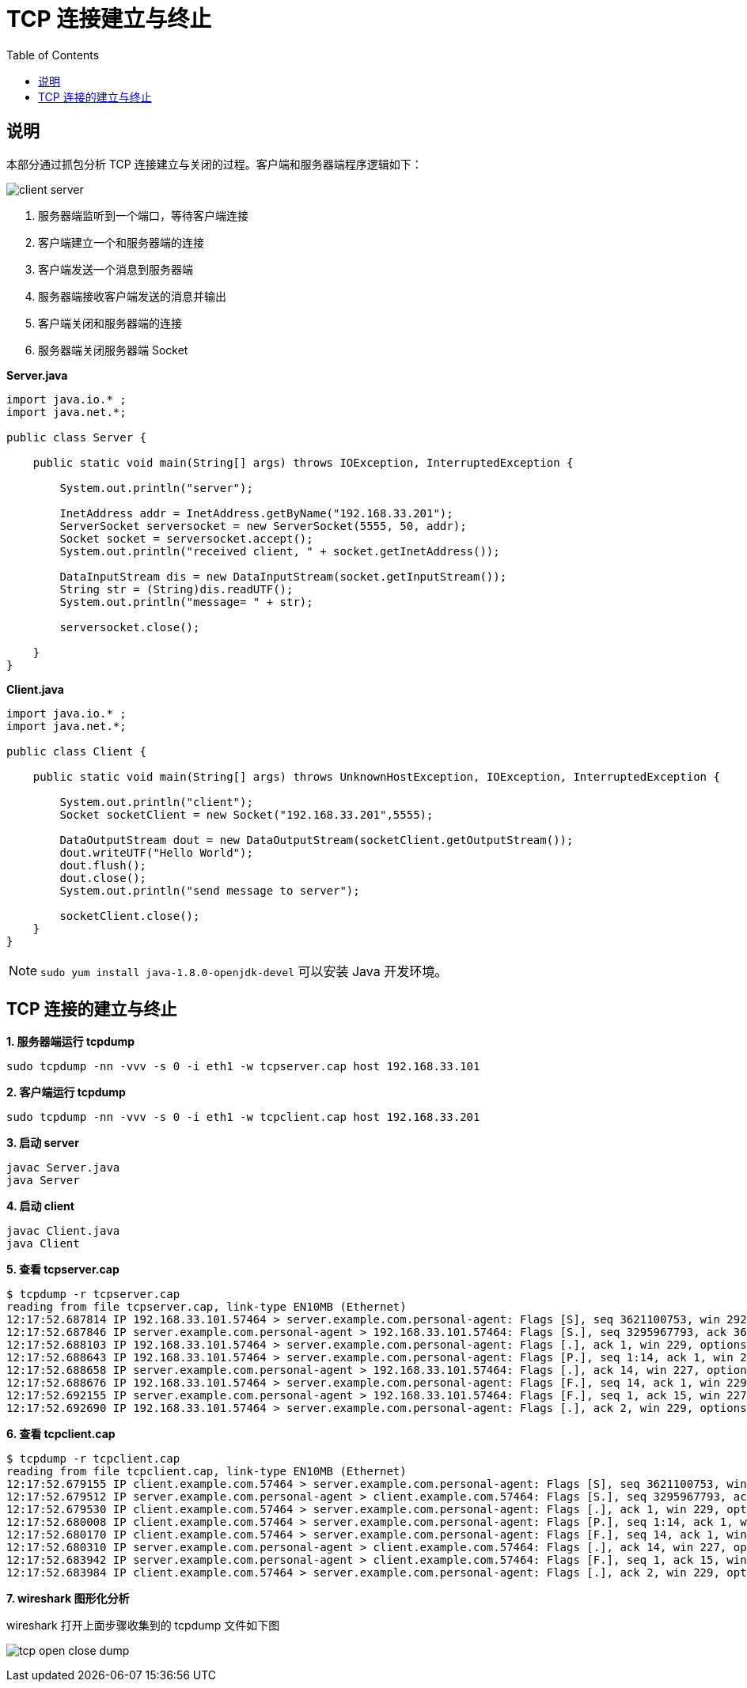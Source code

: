 = TCP 连接建立与终止
:toc: manual

== 说明

本部分通过抓包分析 TCP 连接建立与关闭的过程。客户端和服务器端程序逻辑如下：

image:img/client_server.png[]

1. 服务器端监听到一个端口，等待客户端连接
2. 客户端建立一个和服务器端的连接
3. 客户端发送一个消息到服务器端
4. 服务器端接收客户端发送的消息并输出
5. 客户端关闭和服务器端的连接
6. 服务器端关闭服务器端 Socket

[source, java]
.*Server.java*
----
import java.io.* ;
import java.net.*;

public class Server {

    public static void main(String[] args) throws IOException, InterruptedException {

        System.out.println("server");

        InetAddress addr = InetAddress.getByName("192.168.33.201");
        ServerSocket serversocket = new ServerSocket(5555, 50, addr);
        Socket socket = serversocket.accept();
        System.out.println("received client, " + socket.getInetAddress());

        DataInputStream dis = new DataInputStream(socket.getInputStream());
        String str = (String)dis.readUTF();
        System.out.println("message= " + str);
        
        serversocket.close();

    }
}
----

[source, java]
.*Client.java*
----
import java.io.* ;
import java.net.*;

public class Client {

    public static void main(String[] args) throws UnknownHostException, IOException, InterruptedException {

        System.out.println("client");
        Socket socketClient = new Socket("192.168.33.201",5555);

        DataOutputStream dout = new DataOutputStream(socketClient.getOutputStream());
        dout.writeUTF("Hello World");
        dout.flush();
        dout.close();
        System.out.println("send message to server");

        socketClient.close();
    }
}
----

NOTE: `sudo yum install java-1.8.0-openjdk-devel` 可以安装 Java 开发环境。

== TCP 连接的建立与终止

[source, bash]
.*1. 服务器端运行 tcpdump*
----
sudo tcpdump -nn -vvv -s 0 -i eth1 -w tcpserver.cap host 192.168.33.101
----

[source, bash]
.*2. 客户端运行 tcpdump*
----
sudo tcpdump -nn -vvv -s 0 -i eth1 -w tcpclient.cap host 192.168.33.201
----

[source, bash]
.*3. 启动 server*
----
javac Server.java 
java Server
----

[source, bash]
.*4. 启动 client*
----
javac Client.java 
java Client
----

[source, bash]
.*5. 查看 tcpserver.cap*
----
$ tcpdump -r tcpserver.cap 
reading from file tcpserver.cap, link-type EN10MB (Ethernet)
12:17:52.687814 IP 192.168.33.101.57464 > server.example.com.personal-agent: Flags [S], seq 3621100753, win 29200, options [mss 1460,sackOK,TS val 21057940 ecr 0,nop,wscale 7], length 0
12:17:52.687846 IP server.example.com.personal-agent > 192.168.33.101.57464: Flags [S.], seq 3295967793, ack 3621100754, win 28960, options [mss 1460,sackOK,TS val 11290008 ecr 21057940,nop,wscale 7], length 0
12:17:52.688103 IP 192.168.33.101.57464 > server.example.com.personal-agent: Flags [.], ack 1, win 229, options [nop,nop,TS val 21057940 ecr 11290008], length 0
12:17:52.688643 IP 192.168.33.101.57464 > server.example.com.personal-agent: Flags [P.], seq 1:14, ack 1, win 229, options [nop,nop,TS val 21057940 ecr 11290008], length 13
12:17:52.688658 IP server.example.com.personal-agent > 192.168.33.101.57464: Flags [.], ack 14, win 227, options [nop,nop,TS val 11290009 ecr 21057940], length 0
12:17:52.688676 IP 192.168.33.101.57464 > server.example.com.personal-agent: Flags [F.], seq 14, ack 1, win 229, options [nop,nop,TS val 21057941 ecr 11290008], length 0
12:17:52.692155 IP server.example.com.personal-agent > 192.168.33.101.57464: Flags [F.], seq 1, ack 15, win 227, options [nop,nop,TS val 11290012 ecr 21057941], length 0
12:17:52.692690 IP 192.168.33.101.57464 > server.example.com.personal-agent: Flags [.], ack 2, win 229, options [nop,nop,TS val 21057945 ecr 11290012], length 0
----

[source, bash]
.*6. 查看 tcpclient.cap*
----
$ tcpdump -r tcpclient.cap 
reading from file tcpclient.cap, link-type EN10MB (Ethernet)
12:17:52.679155 IP client.example.com.57464 > server.example.com.personal-agent: Flags [S], seq 3621100753, win 29200, options [mss 1460,sackOK,TS val 21057940 ecr 0,nop,wscale 7], length 0
12:17:52.679512 IP server.example.com.personal-agent > client.example.com.57464: Flags [S.], seq 3295967793, ack 3621100754, win 28960, options [mss 1460,sackOK,TS val 11290008 ecr 21057940,nop,wscale 7], length 0
12:17:52.679530 IP client.example.com.57464 > server.example.com.personal-agent: Flags [.], ack 1, win 229, options [nop,nop,TS val 21057940 ecr 11290008], length 0
12:17:52.680008 IP client.example.com.57464 > server.example.com.personal-agent: Flags [P.], seq 1:14, ack 1, win 229, options [nop,nop,TS val 21057940 ecr 11290008], length 13
12:17:52.680170 IP client.example.com.57464 > server.example.com.personal-agent: Flags [F.], seq 14, ack 1, win 229, options [nop,nop,TS val 21057941 ecr 11290008], length 0
12:17:52.680310 IP server.example.com.personal-agent > client.example.com.57464: Flags [.], ack 14, win 227, options [nop,nop,TS val 11290009 ecr 21057940], length 0
12:17:52.683942 IP server.example.com.personal-agent > client.example.com.57464: Flags [F.], seq 1, ack 15, win 227, options [nop,nop,TS val 11290012 ecr 21057941], length 0
12:17:52.683984 IP client.example.com.57464 > server.example.com.personal-agent: Flags [.], ack 2, win 229, options [nop,nop,TS val 21057945 ecr 11290012], length 0
----

*7. wireshark 图形化分析*

wireshark 打开上面步骤收集到的 tcpdump 文件如下图

image:img/tcp_open_close_dump.png[]
